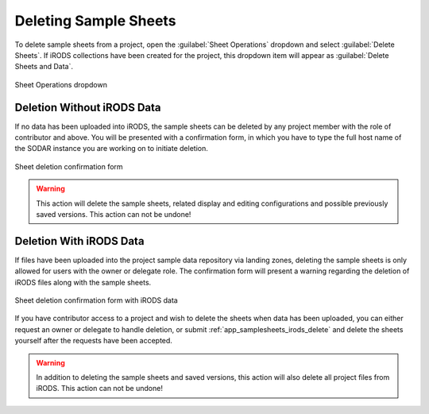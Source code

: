 .. _app_samplesheets_delete:

Deleting Sample Sheets
^^^^^^^^^^^^^^^^^^^^^^

To delete sample sheets from a project, open the :guilabel:`Sheet Operations`
dropdown and select :guilabel:`Delete Sheets`. If iRODS collections have been
created for the project, this dropdown item will appear as
:guilabel:`Delete Sheets and Data`.

.. figure:: _static/app_samplesheets/sheet_ops_no_irods.png
    :align: center
    :scale: 80%

    Sheet Operations dropdown


Deletion Without iRODS Data
===========================

If no data has been uploaded into iRODS, the sample sheets can be deleted by any
project member with the role of contributor and above. You will be presented
with a confirmation form, in which you have to type the full host name of the
SODAR instance you are working on to initiate deletion.

.. figure:: _static/app_samplesheets/sheet_delete.png
    :align: center
    :scale: 75%

    Sheet deletion confirmation form

.. warning::

    This action will delete the sample sheets, related display and editing
    configurations and possible previously saved versions. This action can not
    be undone!


Deletion With iRODS Data
========================

If files have been uploaded into the project sample data repository via landing
zones, deleting the sample sheets is only allowed for users with the owner or
delegate role. The confirmation form will present a warning regarding the
deletion of iRODS files along with the sample sheets.

.. figure:: _static/app_samplesheets/sheet_delete_data.png
    :align: center
    :scale: 75%

    Sheet deletion confirmation form with iRODS data

If you have contributor access to a project and wish to delete the sheets when
data has been uploaded, you can either request an owner or delegate to handle
deletion, or submit :ref:`app_samplesheets_irods_delete` and delete the sheets
yourself after the requests have been accepted.

.. warning::

    In addition to deleting the sample sheets and saved versions, this action
    will also delete all project files from iRODS. This action can not be
    undone!
